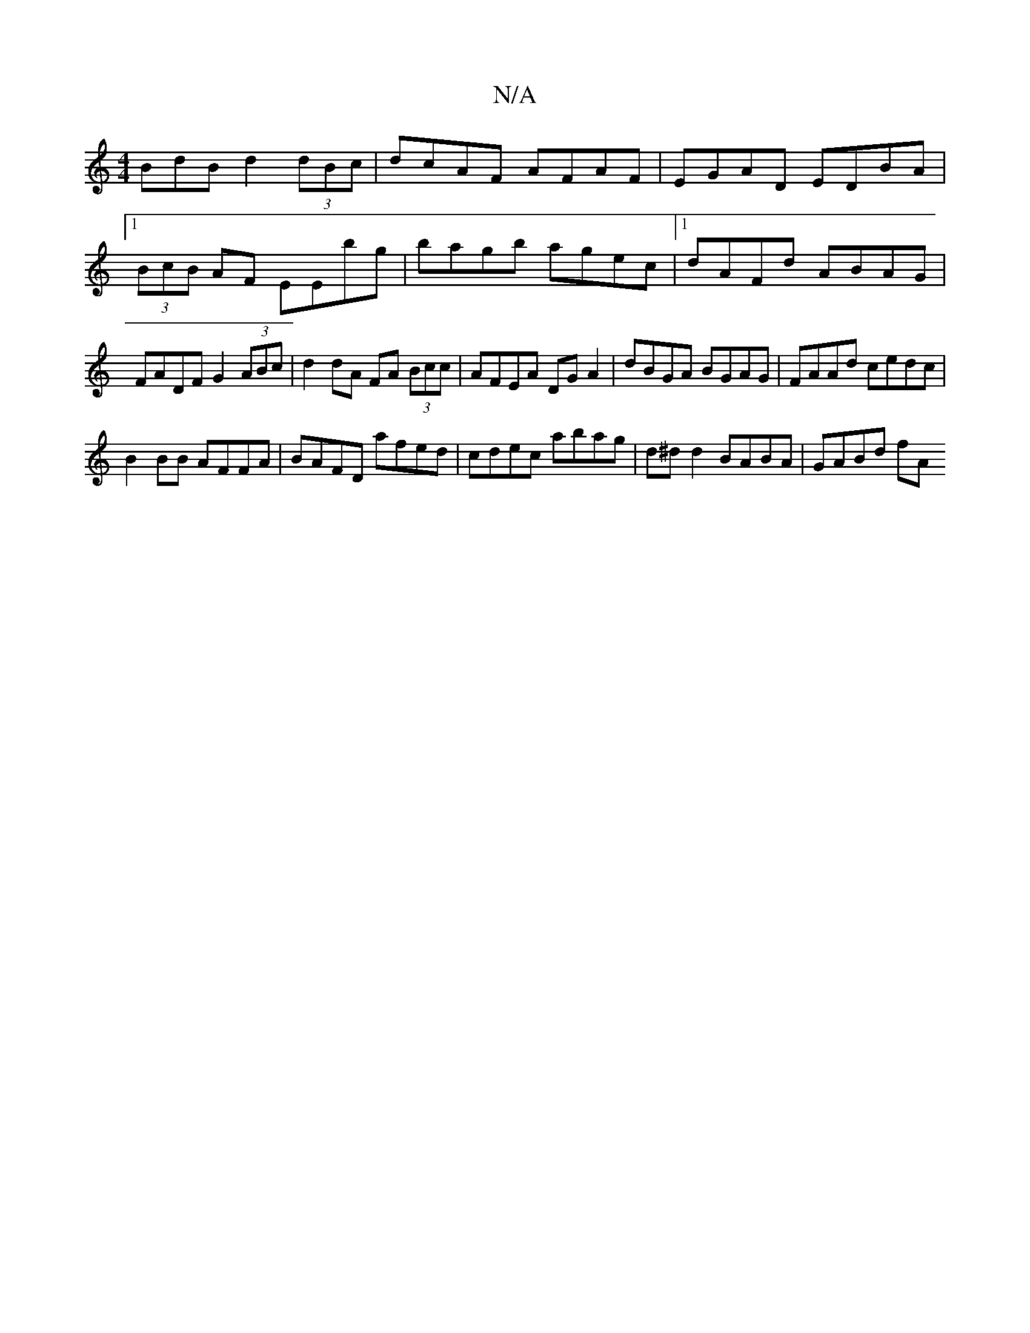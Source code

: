 X:1
T:N/A
M:4/4
R:N/A
K:Cmajor
BdB d2 (3dBc|dcAF AFAF|EGAD EDBA|1 (3BcB AF EEbg|bagb agec|1 dAFd ABAG|FADF G2 (3ABc | d2 dA FA (3Bcc | AFEA DG A2 | dBGA BGAG | FAAd cedc |
B2 BB AFFA | BAFD afed | cdec abag | d^d^~d2 BABA | GABd fA